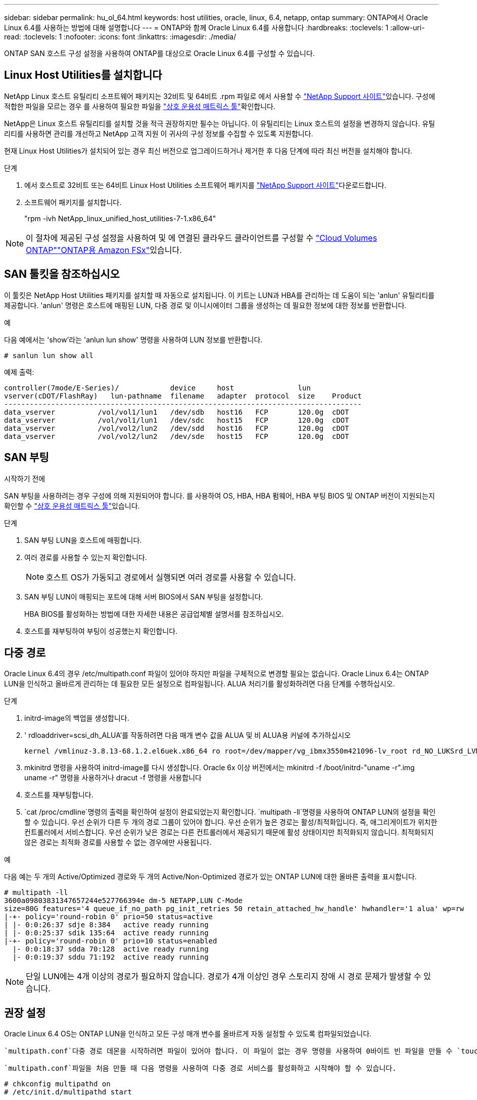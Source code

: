 ---
sidebar: sidebar 
permalink: hu_ol_64.html 
keywords: host utilities, oracle, linux, 6.4, netapp, ontap 
summary: ONTAP에서 Oracle Linux 6.4를 사용하는 방법에 대해 설명합니다 
---
= ONTAP와 함께 Oracle Linux 6.4를 사용합니다
:hardbreaks:
:toclevels: 1
:allow-uri-read: 
:toclevels: 1
:nofooter: 
:icons: font
:linkattrs: 
:imagesdir: ./media/


[role="lead"]
ONTAP SAN 호스트 구성 설정을 사용하여 ONTAP를 대상으로 Oracle Linux 6.4를 구성할 수 있습니다.



== Linux Host Utilities를 설치합니다

NetApp Linux 호스트 유틸리티 소프트웨어 패키지는 32비트 및 64비트 .rpm 파일로 에서 사용할 수 link:https://mysupport.netapp.com/site/products/all/details/hostutilities/downloads-tab/download/61343/7.1/downloads["NetApp Support 사이트"^]있습니다. 구성에 적합한 파일을 모르는 경우 를 사용하여 필요한 파일을 link:https://mysupport.netapp.com/matrix/#welcome["상호 운용성 매트릭스 툴"^]확인합니다.

NetApp은 Linux 호스트 유틸리티를 설치할 것을 적극 권장하지만 필수는 아닙니다. 이 유틸리티는 Linux 호스트의 설정을 변경하지 않습니다. 유틸리티를 사용하면 관리를 개선하고 NetApp 고객 지원 이 귀사의 구성 정보를 수집할 수 있도록 지원합니다.

현재 Linux Host Utilities가 설치되어 있는 경우 최신 버전으로 업그레이드하거나 제거한 후 다음 단계에 따라 최신 버전을 설치해야 합니다.

.단계
. 에서 호스트로 32비트 또는 64비트 Linux Host Utilities 소프트웨어 패키지를 link:https://mysupport.netapp.com/site/products/all/details/hostutilities/downloads-tab/download/61343/7.1/downloads["NetApp Support 사이트"^]다운로드합니다.
. 소프트웨어 패키지를 설치합니다.
+
"rpm -ivh NetApp_linux_unified_host_utilities-7-1.x86_64"




NOTE: 이 절차에 제공된 구성 설정을 사용하여 및 에 연결된 클라우드 클라이언트를 구성할 수 link:https://docs.netapp.com/us-en/cloud-manager-cloud-volumes-ontap/index.html["Cloud Volumes ONTAP"^]link:https://docs.netapp.com/us-en/cloud-manager-fsx-ontap/index.html["ONTAP용 Amazon FSx"^]있습니다.



== SAN 툴킷을 참조하십시오

이 툴킷은 NetApp Host Utilities 패키지를 설치할 때 자동으로 설치됩니다. 이 키트는 LUN과 HBA를 관리하는 데 도움이 되는 'anlun' 유틸리티를 제공합니다. 'anlun' 명령은 호스트에 매핑된 LUN, 다중 경로 및 이니시에이터 그룹을 생성하는 데 필요한 정보에 대한 정보를 반환합니다.

.예
다음 예에서는 'show'라는 'anlun lun show' 명령을 사용하여 LUN 정보를 반환합니다.

[source, cli]
----
# sanlun lun show all
----
예제 출력:

[listing]
----
controller(7mode/E-Series)/            device     host               lun
vserver(cDOT/FlashRay)   lun-pathname  filename   adapter  protocol  size    Product
------------------------------------------------------------------------------------
data_vserver          /vol/vol1/lun1   /dev/sdb   host16   FCP       120.0g  cDOT
data_vserver          /vol/vol1/lun1   /dev/sdc   host15   FCP       120.0g  cDOT
data_vserver          /vol/vol2/lun2   /dev/sdd   host16   FCP       120.0g  cDOT
data_vserver          /vol/vol2/lun2   /dev/sde   host15   FCP       120.0g  cDOT
----


== SAN 부팅

.시작하기 전에
SAN 부팅을 사용하려는 경우 구성에 의해 지원되어야 합니다. 를 사용하여 OS, HBA, HBA 펌웨어, HBA 부팅 BIOS 및 ONTAP 버전이 지원되는지 확인할 수 link:https://imt.netapp.com/matrix/#welcome["상호 운용성 매트릭스 툴"^]있습니다.

.단계
. SAN 부팅 LUN을 호스트에 매핑합니다.
. 여러 경로를 사용할 수 있는지 확인합니다.
+

NOTE: 호스트 OS가 가동되고 경로에서 실행되면 여러 경로를 사용할 수 있습니다.

. SAN 부팅 LUN이 매핑되는 포트에 대해 서버 BIOS에서 SAN 부팅을 설정합니다.
+
HBA BIOS를 활성화하는 방법에 대한 자세한 내용은 공급업체별 설명서를 참조하십시오.

. 호스트를 재부팅하여 부팅이 성공했는지 확인합니다.




== 다중 경로

Oracle Linux 6.4의 경우 /etc/multipath.conf 파일이 있어야 하지만 파일을 구체적으로 변경할 필요는 없습니다. Oracle Linux 6.4는 ONTAP LUN을 인식하고 올바르게 관리하는 데 필요한 모든 설정으로 컴파일됩니다. ALUA 처리기를 활성화하려면 다음 단계를 수행하십시오.

.단계
. initrd-image의 백업을 생성합니다.
. ' rdloaddriver=scsi_dh_ALUA'를 작동하려면 다음 매개 변수 값을 ALUA 및 비 ALUA용 커널에 추가하십시오
+
....
kernel /vmlinuz-3.8.13-68.1.2.el6uek.x86_64 ro root=/dev/mapper/vg_ibmx3550m421096-lv_root rd_NO_LUKSrd_LVM_LV=vg_ibmx3550m421096/lv_root LANG=en_US.UTF-8 rd_NO_MDSYSFONT=latarcyrheb-sun16 crashkernel=256M KEYBOARDTYPE=pc KEYTABLE=us rd_LVM_LV=vg_ibmx3550m421096/lv_swap rd_NO_DM rhgb quiet rdloaddriver=scsi_dh_alua
....
. mkinitrd 명령을 사용하여 initrd-image를 다시 생성합니다. Oracle 6x 이상 버전에서는 mkinitrd -f /boot/initrd-"uname -r".img uname -r" 명령을 사용하거나 dracut -f 명령을 사용합니다
. 호스트를 재부팅합니다.
.  `cat /proc/cmdline`명령의 출력을 확인하여 설정이 완료되었는지 확인합니다.  `multipath -ll`명령을 사용하여 ONTAP LUN의 설정을 확인할 수 있습니다. 우선 순위가 다른 두 개의 경로 그룹이 있어야 합니다. 우선 순위가 높은 경로는 활성/최적화입니다. 즉, 애그리게이트가 위치한 컨트롤러에서 서비스합니다. 우선 순위가 낮은 경로는 다른 컨트롤러에서 제공되기 때문에 활성 상태이지만 최적화되지 않습니다. 최적화되지 않은 경로는 최적화 경로를 사용할 수 없는 경우에만 사용됩니다.


.예
다음 예는 두 개의 Active/Optimized 경로와 두 개의 Active/Non-Optimized 경로가 있는 ONTAP LUN에 대한 올바른 출력을 표시합니다.

[listing]
----
# multipath -ll
3600a09803831347657244e527766394e dm-5 NETAPP,LUN C-Mode
size=80G features='4 queue_if_no_path pg_init_retries 50 retain_attached_hw_handle' hwhandler='1 alua' wp=rw
|-+- policy='round-robin 0' prio=50 status=active
| |- 0:0:26:37 sdje 8:384   active ready running
| |- 0:0:25:37 sdik 135:64  active ready running
|-+- policy='round-robin 0' prio=10 status=enabled
  |- 0:0:18:37 sdda 70:128  active ready running
  |- 0:0:19:37 sddu 71:192  active ready running
----

NOTE: 단일 LUN에는 4개 이상의 경로가 필요하지 않습니다. 경로가 4개 이상인 경우 스토리지 장애 시 경로 문제가 발생할 수 있습니다.



== 권장 설정

Oracle Linux 6.4 OS는 ONTAP LUN을 인식하고 모든 구성 매개 변수를 올바르게 자동 설정할 수 있도록 컴파일되었습니다.

 `multipath.conf`다중 경로 데몬을 시작하려면 파일이 있어야 합니다. 이 파일이 없는 경우 명령을 사용하여 0바이트 빈 파일을 만들 수 `touch /etc/multipath.conf` 있습니다.

 `multipath.conf`파일을 처음 만들 때 다음 명령을 사용하여 다중 경로 서비스를 활성화하고 시작해야 할 수 있습니다.

[listing]
----
# chkconfig multipathd on
# /etc/init.d/multipathd start
----
다중 경로를 관리하지 않으려는 장치가 있거나 기본값을 재정의하는 기존 설정이 없는 경우, 파일에 장치를 직접 추가할 필요가 `multipath.conf` 없습니다. 원치 않는 디바이스를 제외하려면 파일에 다음 구문을 `multipath.conf` 추가하여 <DevId>를 제외할 디바이스의 WWID 문자열로 대체합니다.

[listing]
----
blacklist {
        wwid <DevId>
        devnode "^(ram|raw|loop|fd|md|dm-|sr|scd|st)[0-9]*"
        devnode "^hd[a-z]"
        devnode "^cciss.*"
}
----
.예
다음 예에서는 `sda` 블랙리스트에 추가할 로컬 SCSI 디스크입니다.

.단계
. 다음 명령을 실행하여 WWID를 확인하십시오.
+
[listing]
----
# /lib/udev/scsi_id -gud /dev/sda
360030057024d0730239134810c0cb833
----
. 이 WWID를 의 "블랙리스트" 스탠자에 추가합니다 `/etc/multipath.conf`:
+
[listing]
----
blacklist {
     wwid   360030057024d0730239134810c0cb833
     devnode "^(ram|raw|loop|fd|md|dm-|sr|scd|st)[0-9]*"
     devnode "^hd[a-z]"
     devnode "^cciss.*"
}
----


 항상기본 설정을 무시할 수 있는 레거시 설정은 확인해야 `/etc/multipath.conf` 파일, 특히 기본값 섹션에서 합니다.

다음 표에서는 `multipathd` ONTAP LUN에 대한 중요 매개 변수와 필요한 값을 보여 줍니다. 호스트가 다른 공급업체의 LUN에 접속되어 있고 이러한 매개 변수 중 하나라도 재정의되면 `multipath.conf` ONTAP LUN에 특별히 적용되는 파일에서 이후의 stanzas로 수정되어야 합니다. 이 수정 사항이 없으면 ONTAP LUN이 예상대로 작동하지 않을 수 있습니다. 이러한 기본값은 NetApp, OS 공급업체 또는 둘 다와 상의하고 영향을 완전히 이해할 때만 재정의해야 합니다.

[cols="2*"]
|===
| 매개 변수 | 설정 


| detect_prio(사전 감지) | 예 


| DEV_Loss_TMO | "무한대" 


| 장애 복구 | 즉시 


| Fast_IO_FAIL_TMO | 5 


| 피처 | "3 queue_if_no_path pg_init_retries 50" 


| Flush_on_last_del.(마지막 삭제 시 플러시 | "예" 


| hardware_handler를 선택합니다 | "0" 


| no_path_retry 를 선택합니다 | 대기열 


| path_checker를 선택합니다 | "tur" 


| path_grouping_policy | "group_by_prio(그룹 기준/원시)" 


| 경로 선택 | "라운드 로빈 0" 


| polling_interval입니다 | 5 


| 프리오 | "ONTAP" 


| 제품 | LUN. * 


| Retain_attached_hw_handler 를 참조하십시오 | 예 


| RR_WEIGHT | "균일" 


| 사용자_친화적_이름 | 아니요 


| 공급업체 | 넷엡 
|===
.예
다음 예제에서는 재정의된 기본값을 수정하는 방법을 보여 줍니다. 이 경우 'multitpath.conf' 파일은 ONTAP LUN과 호환되지 않는 path_checker와 detect_prio의 값을 정의합니다. 호스트에 아직 연결된 다른 SAN 스토리지 때문에 제거할 수 없는 경우 이러한 매개 변수를 디바이스 스탠자가 있는 ONTAP LUN에 대해 특별히 수정할 수 있습니다.

[listing]
----
defaults {
 path_checker readsector0
 detect_prio no
 }
devices {
 device {
 vendor "NETAPP "
 product "LUN.*"
 path_checker tur
 detect_prio yes
 }
}
----

NOTE: Oracle Linux 6.4 RHCK(Red Hat Compatible Kernel)을 구성하려면 RHEL(Red Hat Enterprise Linux) 6.4용 을 link:hu_rhel_64.html#recommended-settings["권장 설정"]사용하십시오.



== 알려진 문제

ONTAP 릴리즈가 포함된 Oracle Linux 6.4 릴리스에는 다음과 같은 알려진 문제가 있습니다.

[cols="3*"]
|===
| NetApp 버그 ID | 제목 | 설명 


| link:https://mysupport.netapp.com/NOW/cgi-bin/bol?Type=Detail&Display=713555["713555)를 참조하십시오"^] | QLogic 어댑터 재설정은 Takeover/Giveback과 같은 컨트롤러 오류에서 UEK2를 사용하는 OL 6.4 및 OL 5.9에서 확인되고 재부팅됩니다 | 컨트롤러 장애(인수, 반환 및 재부팅 등)가 발생할 때 UEK2(kernel-UEK-2.6.39-400.17.1.el6uek) 또는 UEK2(kernel-UEK-2.6.39 400.17.1.el5uek)가 있는 OL5.9 호스트에서 QLogic 어댑터 재설정이 표시됩니다. 이러한 재설정은 간헐적으로 발생합니다. 이러한 어댑터가 재설정되는 경우 어댑터가 재설정되고 경로 상태가 dm-multipath에 의해 업데이트될 때까지 10분 이상 긴 I/O 중단(경우에 따라)이 발생할 수 있습니다. /var/log/messages에서 이 버그가 적중될 때 다음과 유사한 메시지가 표시됩니다. kernel:qla2xxx[0000:11:00.0]-8018:0: 어댑터 재설정이 Nexus=0:2:13. 이 문제는 OL6.4의 커널 버전: kernel-UEK-2.6.39-400.17.1.el6uek(OL5.9의 커널-UEK-2.6.39-400.17.1.el5uek)에서 관찰됩니다 


| link:https://mysupport.netapp.com/NOW/cgi-bin/bol?Type=Detail&Display=715217["715217"^] | UEK2가 있는 OL 6.4 또는 OL 5.9 호스트에서 경로 복구가 지연되면 컨트롤러 또는 Fabric 장애에서 I/O 재개가 지연될 수 있습니다 | UEK2 커널을 사용하는 Oracle Linux 6.4 또는 Oracle Linux 5.9 호스트의 I/O에서 컨트롤러 장애(스토리지 페일오버 또는 반환, 재부팅 등) 또는 패브릭 장애(FC 포트 비활성화 또는 활성화)가 발생할 경우 DM 다중 경로를 사용한 경로 복구는 시간이 오래 걸립니다(4분). 10분). 활성 상태로 복구 중인 경로 중에 커널: sd 0:0:8:3: [SDLT] 결과: hostbyte= DID_ERROR driverbyte=driver_OK 장애 이벤트 중 경로 복구가 지연되어 I/O 재개 또한 지연됩니다. OL 6.4 버전: device-mapper-1.02.77-9.el6 device-mapper-multipath-0.4.9-64.0.1.el6 kernel-UEK-2.6.39-400.17.1.el6uek OL 5.9 버전: device-mapper-1.02.77-9.el5 device-mapper-0.4.9-64.0.1.eleK-5EK-5EK 커널 .5EK.5EK-5EK-5EK-2.60-5EK 


| link:https://mysupport.netapp.com/NOW/cgi-bin/bol?Type=Detail&Display=709911["709911"^] | OL 6.4 및 UEK2 커널을 사용하는 OL 5.9 iSCSI의 DM 다중 경로는 스토리지 장애 후 LUN 경로 상태를 업데이트하는 데 오랜 시간이 걸립니다 | Oracle Linux 6 Update4 및 UEK2(Unbreakable Enterprise Kernel Release 2)가 포함된 Oracle Linux 5 Update9 iSCSI를 실행하는 시스템에서 DMMP(DM 다중 경로)가 DM(Device Mapper) 장치(LUN)의 경로 상태를 업데이트하는 데 약 15분이 걸리는 스토리지 장애 이벤트가 발생했습니다. 이 간격 동안 "multipath -ll" 명령을 실행하면 해당 DM 디바이스(LUN)에 대한 경로 상태가 "failed ready running"으로 표시됩니다. 경로 상태는 결국 "활성 준비 실행"으로 업데이트됩니다. 이 문제는 Oracle Linux 6 업데이트 4:UEK2 커널: 2.6.39-400.17.1.el6uek.x86_64 다중 경로: device-mapper-multipath-0.4.9-64.0.1.el6.x86_64 iSCSI: iscsi-initiator-utils-6.2.6.2.0.873-2.0.1.el6.el6.u64 다중 경로 iSCSI 경로 unath.u64.u64.u64.u64.u64.u64.u64.u64.u64.u64.u64.uacle.uk.u64.u64.u64.u64.u64.u64.u64.u64.u64.u64.u64.u64.uacle.u64.u64.uessel.u 


| link:https://mysupport.netapp.com/NOW/cgi-bin/bol?Type=Detail&Display=739909["739909"^] | OL6.x 및 OL5.x 호스트에서 UEK2를 사용하는 FC 장애가 발생한 후 dm-multipath 장치에서 SG_IO ioctl 시스템 호출이 실패합니다 | UEK2 커널이 있는 Oracle Linux 6.x 호스트와 UEK2 커널이 있는 Oracle Linux 5.x 호스트에서 문제가 발생합니다. 활성 경로 그룹의 모든 경로가 다운되는 패브릭 오류 후 다중 경로 장치의 sg_ * 명령이 EAGAIN 오류 코드(errno)로 실패합니다. 이 문제는 다중 경로 장치에 I/O가 발생하지 않는 경우에만 나타납니다. 다음은 예제입니다. # sg_inq -v /dev/mapper/3600a098041764937303f436c75324370 조회: 12 00 00 00 24 00 ioctl (SG_IO v3)이 OS_err(errno) = 11 조회: OS 오류 통과: 리소스를 일시적으로 사용할 수 없음 HDIO_get_identity octl 실패: 리소스를 일시적으로 사용할 수 없음 [11] /dev/mapper/3600a098041764937303f436c75324370# 이 문제는 DM 다중 경로 장치에서 I/O가 발생하지 않을 때 다른 활성 그룹으로 경로 그룹 전환이 활성화되지 않기 때문에 발생합니다. 이 문제는 다음 버전의 kernel-UEK 및 device-mapper-multipath 패키지에서 발견되었습니다. OL6.4 버전: kernel-UEK-2.6.39-400.17.1.el6uek device-mapper-0.4.9-64.0.1.el6 OL5.9 버전: kernel-UEK-2.6.39-400.1.17.1.el5uek 장치.60.4.multipath-4 
|===

NOTE: Oracle Linux RHCK의 알려진 문제는 RHEL 6.4용 을 참조하십시오link:hu_rhel_64.html#known-problems-and-limitations["알려진 문제"].
